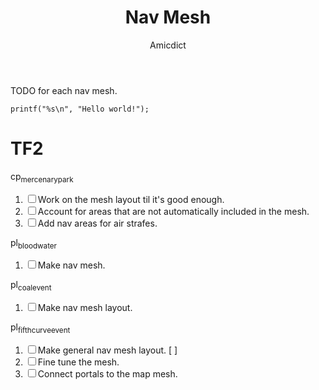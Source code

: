 #+title: Nav Mesh
#+author: Amicdict

TODO for each nav mesh.

#+begin_src
printf("%s\n", "Hello world!");
#+end_src

* TF2


cp_mercenary_park

1. [ ] Work on the mesh layout til it's good enough.
2. [ ] Account for areas that are not automatically included in the mesh.
3. [ ] Add nav areas for air strafes.

pl_bloodwater

1. [ ] Make nav mesh.

pl_coal_event

1. [ ] Make nav mesh layout.

pl_fifthcurve_event

1. [ ] Make general nav mesh layout.
   [ ]
2. [ ] Fine tune the mesh.
3. [ ] Connect portals to the map mesh.

